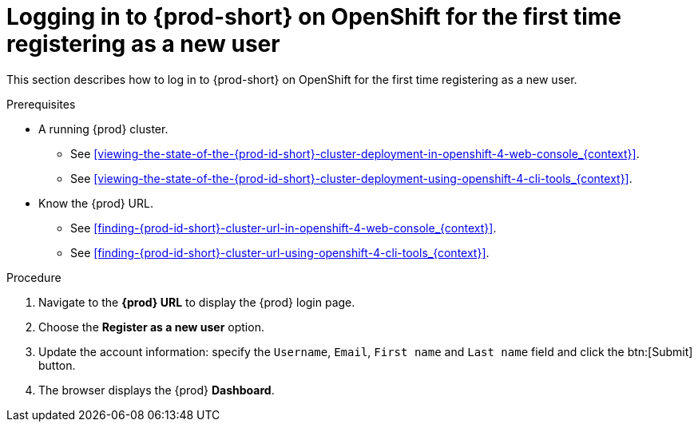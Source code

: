 // Module included in the following assemblies:
//
// installing-{prod-id-short}-on-openshift-4-from-operatorhub

[id="logging-in-to-{prod-id-short}-on-openshift-for-the-first-time-registering-as-a-new-user_{context}"]
= Logging in to {prod-short} on OpenShift for the first time registering as a new user

This section describes how to log in to {prod-short} on OpenShift for the first time registering as a new user.

.Prerequisites

* A running {prod} cluster.

  - See xref:viewing-the-state-of-the-{prod-id-short}-cluster-deployment-in-openshift-4-web-console_{context}[].
  
  - See xref:viewing-the-state-of-the-{prod-id-short}-cluster-deployment-using-openshift-4-cli-tools_{context}[].

* Know the {prod} URL.

  - See xref:finding-{prod-id-short}-cluster-url-in-openshift-4-web-console_{context}[].
  
  - See xref:finding-{prod-id-short}-cluster-url-using-openshift-4-cli-tools_{context}[].

.Procedure

. Navigate to the *{prod} URL* to display the {prod} login page.

. Choose the *Register as a new user* option.

. Update the account information: specify the `Username`, `Email`, `First name` and `Last name` field and click the btn:[Submit] button.

. The browser displays the {prod} *Dashboard*.

